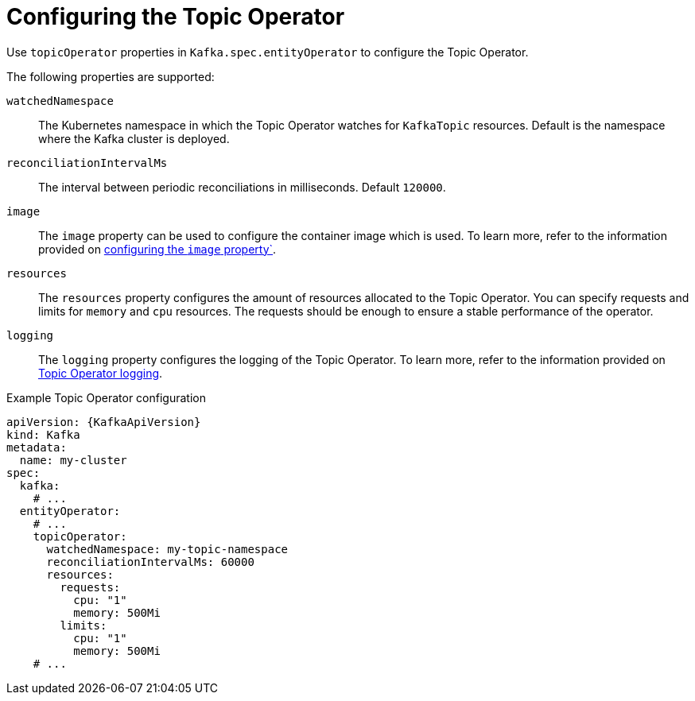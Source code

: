 :_mod-docs-content-type: CONCEPT

// Module included in the following assemblies:
//
// ref-kafka-entity-operator.adoc

[id='topic-operator-{context}']
= Configuring the Topic Operator

[role="_abstract"]
Use `topicOperator` properties in `Kafka.spec.entityOperator` to configure the Topic Operator.

The following properties are supported:

`watchedNamespace`::
The Kubernetes namespace in which the Topic Operator watches for `KafkaTopic` resources.
Default is the namespace where the Kafka cluster is deployed.

`reconciliationIntervalMs`::
The interval between periodic reconciliations in milliseconds.
Default `120000`.

`image`::
The `image` property can be used to configure the container image which is used.
To learn more, refer to the information provided on link:{BookURLConfiguring}#con-common-configuration-images-reference[configuring the `image` property`^].

`resources`::
The `resources` property configures the amount of resources allocated to the Topic Operator.
You can specify requests and limits for `memory` and `cpu` resources. 
The requests should be enough to ensure a stable performance of the operator.

`logging`::
The `logging` property configures the logging of the Topic Operator.
To learn more, refer to the information provided on link:{BookURLConfiguring}#property-topic-operator-logging-reference[Topic Operator logging^].

.Example Topic Operator configuration
[source,yaml,subs=attributes+]
----
apiVersion: {KafkaApiVersion}
kind: Kafka
metadata:
  name: my-cluster
spec:
  kafka:
    # ...
  entityOperator:
    # ...
    topicOperator:
      watchedNamespace: my-topic-namespace
      reconciliationIntervalMs: 60000
      resources:
        requests:
          cpu: "1"
          memory: 500Mi
        limits:
          cpu: "1"
          memory: 500Mi
    # ...
----
